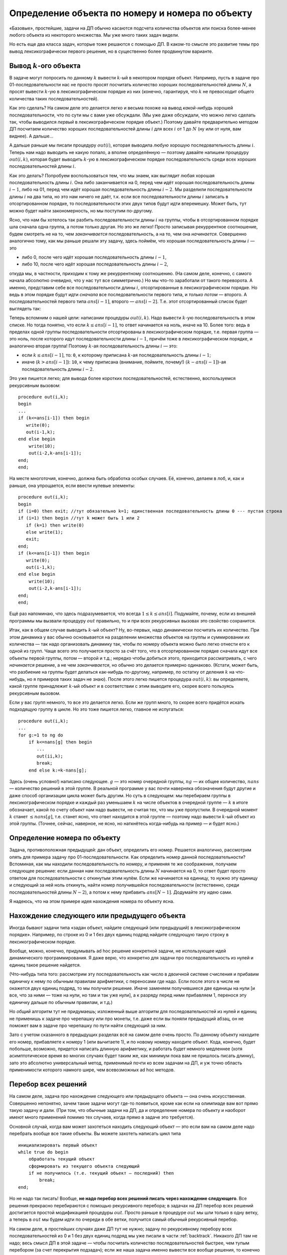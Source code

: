 Определение объекта по номеру и номера по объекту
==================================================

«Базовые», простейшие, задачи на ДП обычно касаются подсчета количества
объектов или поиска более-менее любого объекта из некоторого множества.
Мы уже много таких задач видели.

Но есть еще два класса задач, которые тоже решаются с помощью ДП.
В каком-то смысле это развитие темы про вывод лексикографически первого решения,
но в существенно более продвинутом варианте.

Вывод :math:`k`-ого объекта
---------------------------

В задаче могут попросить по данному :math:`k` вывести :math:`k`-ый в некотором порядке
объект. Например, пусть в задаче про 01-последовательности нас не просто
просят посчитать количество хороших последовательностей длины :math:`N`,
а просят вывести :math:`k`-ую в лексикографическом порядке из них
(конечно, гарантируя, что :math:`k` не превосходит общего количества
таких последовательностей).

Как это сделать? На самом деле это делается легко и весьма похоже на
вывод *какой-нибудь* хорошей последовательности, что по сути мы с вами
уже обсуждали. (Мы уже даже обсуждали, что можно легко сделать так,
чтобы выводился *первый* в лексикографическом порядке объект.) Поэтому
давайте предварительно методом ДП посчитаем количество хороших
последовательностей длины :math:`i` для всех :math:`i` от 1 до :math:`N`
(ну или от нуля, вам виднее). А дальше...

А дальше раньше мы писали процедуру :math:`out(i)`, которая выводила
*любую* хорошую последовательность длины :math:`i`. Теперь нам надо
выводить не какую попало, а вполне определённую — поэтому давайте
напишем процедуру :math:`out(i,k)`, которая будет выводить :math:`k`-ую
в лексикографическом порядке последовательность среди всех хороших
последовательностей длины :math:`i`.

Как это делать? Попробуем воспользоваться тем, что мы знаем, как
выглядит любая хорошая последовательность длины :math:`i`. Она либо
заканчивается на 0, перед чем идёт хорошая последовательность длины
:math:`i-1`, либо на 01, перед чем идёт хорошая последовательность длины
:math:`i-2`. Мы разделили последовательности длины :math:`i` на два
типа, но это нам ничего не даёт, т.к. если все последовательности длины
:math:`i` записать в отсортированном порядке, то последовательности этих
двух типов будут идти вперемешку. Может быть, тут можно будет найти
закономерность, но мы поступим по-другому.

Ясно, что нам бы хотелось так разбить последовательности длины :math:`i`
на группы, чтобы в отсортированном порядке шла сначала одна группа, а
потом только другая. Но это же легко! Просто записывая рекуррентное
соотношение, будем смотреть не на то, чем *заканчивается*
последовательность, а на то, чем она *начинается*. Совершенно аналогично
тому, как мы раньше решали эту задачу, здесь поймём, что хорошая
последовательность длины :math:`i` — это

- либо 0, после чего идёт хорошая последовательность длины :math:`i-1`,
- либо 10, после чего идёт хорошая последовательность длины :math:`i-2`,

откуда мы, в частности, приходим к тому же рекуррентному соотношению.
(На самом деле, конечно, с самого начала абсолютно очевидно, что у нас
тут все симметрично.) Но мы что-то заработали от такого переворота. А
именно, представим себе все последовательности длины :math:`i`,
отсортированные в лексикографическом порядке. Но ведь в этом порядке
будут идти *сначала* все последовательности первого типа, и *только
потом* — второго. А последовательностей первого типа :math:`ans[i-1]`,
второго — :math:`ans[i-2]`. Т.е. этот отсортированный список будет
выглядеть так:

.. image:: 05_4_classes/list.png

Теперь вспомним о нашей цели: написании процедуры :math:`out(i,k)`. Надо
вывести :math:`k`-ую последовательность в этом списке. Но тогда понятно,
что если :math:`k\leq ans[i-1]`, то ответ начинается на ноль, иначе на
10. Более того: ведь в пределах одной группы последовательности
отсортированы в лексикографическом порядке, т.е. первая группа — это
ноль, после которого идут последовательности длины :math:`i-1`, причём
тоже в лексикографическом порядке, и аналогично вторая группа! Поэтому
:math:`k`-ая последовательность длины :math:`i` — это: 

- если :math:`k\leq ans[i-1]`, то: ``0``, к которому приписана :math:`k`-ая
  последовательность длины :math:`i-1`; 
- иначе (:math:`k>ans[i-1]`): ``10``, к чему приписана (внимание, поймите, почему!) 
  :math:`(k-ans[i-1])`-ая последовательность
  длины :math:`i-2`. 

Это уже пишется легко; для вывода более коротких
последовательностей, естественно, воспользуемся рекурсивным вызовом:

::

    procedure out(i,k);
    begin
    ...
    if (k<=ans[i-1]) then begin
       write(0);
       out(i-1,k);
    end else begin
        write(10);
        out(i-2,k-ans[i-1]);
    end;
    end;

На месте многоточия, конечно, должна быть обработка особых случаев. Её,
конечно, делаем в лоб, и, как и раньше, она упрощается, если ввести
нулевые элементы:

::

    procedure out(i,k);
    begin
    if (i=0) then exit; //тут обязательно k=1; единственная последовательность длины 0 --- пустая строка
    if (i=1) then begin //тут k может быть 1 или 2
       if (k=1) then write(0)
       else write(1);
       exit;
    end;
    if (k<=ans[i-1]) then begin
       write(0);
       out(i-1,k);
    end else begin
        write(10);
        out(i-2,k-ans[i-1]);
    end;
    end;

Ещё раз напоминаю, что здесь подразумевается, что всегда
:math:`1\leq k\leq ans[i]`. Подумайте, почему, если из внешней программы
мы вызвали процедуру :math:`out` правильно, то и при всех рекурсивных
вызовах это свойство сохранится.

Итак, как в общем случае выводить :math:`k`-ый объект? Ну, во-первых,
надо динамически посчитать их количество. При этом динамика у вас обычно
основывается на разделении множества объектов на группы и суммировании
их количества — так надо организовать динамику так, чтобы по номеру
объекта можно было легко отнести его к одной из групп. Чаще всего это
получается просто за счёт того, что в отсортированном порядке сначала
идут все объекты первой группы, потом — второй и т.д.; нередко чтобы
добиться этого, приходится рассматривать, с чего *начинается* решение, а
не чем *заканчивается*, но обычно это делается примерно одинаково.
(Кстати, может быть, что разбиение на группы будет делаться как-нибудь
по-другому, например, по остатку от деления :math:`k` на что-нибудь, но
я примеров таких задач не знаю). После этого легко пишется процедура
:math:`out(i,k)`: вы определяете, какой группе принадлежит :math:`k`-ый
объект и в соответствии с этим выводите его, скорее всего пользуясь
рекурсивным вызовом.



.. task::

    Научитесь выводить :math:`k`-ый в лексикографическом порядке
    путь черепашки в задаче с подсчётом количества путей.
    |
    Конечно, будет
    удобно переписать динамику, аналогично ответу
    :ref:`tortoise:firstlex`, чтобы вообще было удобно работать с
    лексикографическом порядке, дальше все просто по стандартному сценарию.
    
    Можно не переписывать динамику, а «передумать» её, и не переписывать, но
    будет некоторое несоответствие между «текущей позицией» черепашки и
    координатами в массиве :math:`ans` (додумайте :) )
    |
    Я думаю, общий
    цикл насчета количества результатов вы напишите. Я приведу только
    процедуру :math:`out`. Сравните с ответом к
    :ref:`tortoise:firstlex`.
    
    ::
    
        procedure out(i,j,k); // k - номер решения, которое надо вывести
        begin
        if (i=N+1)or(j=M+1) then exit;
        if ans[i+1,j]<=k then begin
           write('R');
           out(i+1,j,k);
        end else begin
            write('U');
            out(i,j+1,k-ans[i+1,j]);
        end;
        end;
    
    
    |

.. _tortoise:kth:



Если у вас групп немного, то все это делается легко. Если же групп
много, то скорее всего придётся искать подходящую группу в цикле. Но это
тоже пишется легко, главное не испугаться:

::

    procedure out(i,k);
    ...
    for g:=1 to ng do
        if k<=nans[g] then begin
           ...
           out(ii,k);
           break;
        end else k:=k-nans[g];

Здесь (очень условно!) написано следующее. :math:`g` — это номер
очередной группы, :math:`ng` — их общее количество, :math:`nans` —
количество решений в этой группе. В реальной программе у вас почти
наверняка обозначения будут другие и даже способ организации цикла может
быть другим. Но суть в следующем: мы перебираем группы в
лексикографическом порядке и каждый раз уменьшаем :math:`k` на числе
объектов в очередной группе — :math:`k` в итоге обозначает, какой по
счету объект нам надо вывести, не считая тех, что мы уже пропустили. В
очередной момент :math:`k` станет :math:`\leq nans[g]`, т.е. станет
ясно, что ответ находится в этой группе — поэтому надо вывести
:math:`k`-ый объект из этой группы. (Точнее, сейчас, наверное, не ясно,
но наткнётесь когда-нибудь на пример — и будет ясно.)

Определение номера по объекту
-----------------------------

Задача, противоположная предыдущей: дан объект, определить его номер.
Решается аналогично, рассмотрим опять для примера задачу про
01-последовательности. Как определить номер данной последовательности?
Вспоминая, как мы находили последовательность по номеру, и применяя те
же соображения, получаем следующее решение: если данная нам
последовательность длины :math:`N` начинается на 0, то ответ будет
просто ответом для последовательности с откинутым этим нулём. Если же
начинается на единицу, то нужно эту единицу и следующий за ней ноль
откинуть, найти номер получившейся последовательности (естественно,
среди последовательностей длины :math:`N-2`), а потом к нему прибавить
:math:`ans[N-1]`. Додумайте эту идею сами.

Я надеюсь, что на этом примере идея нахождения номера по объекту ясна.



.. task::

    Напишите эту программу.
    |
    |
    Итак, нам дана хорошая
    последовательность :math:`a` длины :math:`n`, требуется найти её номер
    среди всех хороших последовательностей длины :math:`n`.
    
    Я никогда такого рода программ не писал, но попробую. Вероятность багов
    выше, чем в других кодах :). Сначала, как всегда в задачах на динамику,
    посчитаем основной динамикой :math:`ans[i]` — количество хороших
    последовательностей длины :math:`i`, а потом по данной
    последовательности :math:`a` найдём её номер. Я напишу только вторую
    часть; похоже, её даже проще тут реализовать нерекурсивно, но я попробую
    написать рекурсивно, чтобы была видна связь с нахождением объекта по
    номеру и более понятно обобщение на произвольный случай. Подумайте над
    нерекурсивной реализацией; это, по-моему, просто.
    
    Процедура :math:`getnum(i)` находит, какой по счету среди всех
    последовательностей длины :math:`i` является последовательность,
    образованная последними :math:`i` символами данной нам (т.е. находит
    номер последовательности :math:`a[(n-i+1)\ddots n]`).
    
    ::
    
        function getnum(i)
        begin
        if i=n then begin
           getnum:=1;
           exit;
        end;
        if (i=n+1) then begin //аналог нулевого элемента
           getnum:=1;
        end;
        if a[n-i+1]=0 then
           getnum:=getnum(i-1)
        else getnum:=ans[i-1]+getnum(i-2)
        end;
    
    Надеюсь, что правильно :)
    
    Кстати, тут тоже, аналогично задачам :ref:`tortoise:firstlex`,
    :ref:`tortoise:kth` и :ref:`tortoise:numberbypath`, можно
    переписать динамику, и в :math:`ans[i]` хранить количество
    последовательностей длины :math:`n-i+1` (т.е. количество возможных
    окончаний нашей последовательности, начиная с позиции :math:`i`), и
    тогда в процедуре не будет такого странного аргумента
    :math:`ans[n-i+1]`. Может быть, так будет проще. Во всяком случае, это
    объясняет, почему в задаче :ref:`tortoise:numberbypath` мы
    переделаем динамику, а здесь не переделывали: на самом деле обе задачи
    можно решить, не переделывая динамику, обе можно решить, переделав, я
    просто решил показать оба способа и, кроме того, в задаче
    :ref:`tortoise:numberbypath` мне кажется, что результат будет проще
    понять с переписанной динамикой.
    |

.. _01:numberbyseq:




.. _tortoise:numberbypath:


.. task::

    Напишите программу определения номера по пути в задаче про
    черепашку с подсчётом числа путей.
    |
    Сначала сделайте задачи
    :ref:`tortoise:firstlex` и :ref:`tortoise:kth`, после этого эта
    задача сложностей составлять не должна.
    |
    Как и в задачах
    :ref:`tortoise:firstlex` и :ref:`tortoise:kth`, переписываем
    динамику, чтобы удобнее работать с лексикографическим порядком, хотя,
    как я отметил в ответе :ref:`01:numberbyseq`, можно её и не
    переписывать. Додумайте вариант без переписывания.
    
    Если же мы переписали динамику и уже насчитали массив :math:`ans`, то
    дальше все просто: :math:`getnum(i,j,k)` возвращает номер решения,
    образованного символами с :math:`k`-ого по последний данного нам массива
    :math:`a`, среди всех решений, формирующих :math:`ans[i,j]` (т.е. идущих
    из :math:`(i,j)` и :math:`(N,M)`). (Обратите внимание, что в ответе
    :ref:`01:numberbyseq` был один параметр :math:`i`, а не два
    параметра :math:`i` и аналог :math:`k`, т.к. там оба параметра имели бы
    одно и то же значение.)
    
    ::
    
        function getnum(i,j,k); 
        begin
        if (i=N+1)or(j=M+1) then begin // можно написать и if k=N+M-1
           getnum:=1;
           exit;
        end;
        if ans[k]='R' then 
           getnum:=getnum(i+1,j,k+1)
           write('R');
           out(i+1,j,k);
        end else 
            getnum:=ans[i+1,j]+getnum(i,j+1,k+1);
        end;
    
    Ещё обратите внимание на следующий момент: когда вы только услышали
    такую задачу, может показаться, что тут есть какие-нибудь идеи, методы
    решения, специфические только для этой задачи (например, какая-нибудь
    игра с :math:`C_n^k`, а в задании :ref:`01:numberbyseq` — с числами
    Фиббоначчи). Нет! *Все* идеи тут совершенно стандартны, и ничего
    специфичного для задачи нет.
    |


Нахождение следующего или предыдущего объекта
---------------------------------------------

Иногда бывают задачи типа «задан объект, найдите следующий (или предыдущий) в лексикографическом порядке».
Например, по строке из 0 и 1 без двух единиц подряд найдите следующую такую строку
в лексикографическом порядке.

Вообще, можно, конечно, придумывать ad hoc решение конкретной задачи, 
не использующее идей динамического программирования. Я даже верю, что конкретно
для задачи про последовательность из нулей и единиц такое решение найдется.

(Что-нибудь типа того: рассмотрим эту последовательность
как число в двоичной системе счисления и прибавим единичку к нему
по обычным правилам арифметики, с переносами где надо.
Если после этого в числе не окажется двух единиц подряд, то мы получили решение.
Иначе заменяем получившиеся две единицы на нули [и все, что за ними — тоже на нули,
но там и так уже нули], а к разряду перед ними прибавляем 1, перенося
эту единичку дальше по обычным правилам, и т.д.)

.. task::

    Напишите такую программу.
    |
    |
    |

Но *общий* алгоритм тут не придумаешь; изложенный выше алгоритм для последовательностей
из нулей и единиц не применишь к задаче про черепашку или про монеты,
т.е. даже если вы поняли предыдущий абзац, он не поможет вам
в задаче про черепашку по пути найти следующий за ним.

Зато с учетом сказанного в предыдущих разделах всё на самом деле очень просто.
По данному объекту находите его номер, прибавляете к номеру 1 (или вычитаете 1),
и по новому номеру находите объект. Кода, конечно, будет побольше,
возможно, придется написать длинную арифметику,
и работать будет немного медленнее (хотя асимптотическое время во многих случаях будет таким же,
как минимум пока вам не пришлось писать длинку),  зато это абсолютно универсальный метод,
применимый почти ко всем задачам на ДП, и уж точно область применимости которого
намного шире, чем всевозможных ad hoc методов.

Перебор всех решений
--------------------

На самом деле, задача про нахождение следующего или предыдущего объекта — она очень искусственная.
Совершенно непонятно, зачем такие задачи могут где-то появиться, кроме как если на олимпиаде 
вам вот прямо такую задачу и дали. (При том, что обычные задачи на ДП, да и определение номера
по объекту и наоборот имеют много применений помимо тех случаев, когда прямо в задаче это требуется).

Основной случай, когда вам может захотеться находить следующий объект — это если вам на самом деле надо перебрать
вообще все такие объекты. Вы можете захотеть написать цикл типа ::

    инициализировать первый объект
    while true do begin
        обработать текущий объект
        сформировать из текущего объекта следующий
        if не получилось (т.е. текущий объект — последний) then
            break;
    end;
        

Но не надо так писать! Вообще, **не надо перебор всех решений писать через нахождение следующего**. Все решения прекрасно перебираются
с помощью рекурсивного перебора; в задачах на ДП перебор всех решений достигается
простой модификацией процедуры :math:`out`. Просто раньше в процедуре :math:`out` мы шли только в одну ветку,
а теперь в :math:`out` мы будем идти по очереди в обе ветки, получится самый обычный рекурсивный перебор.

На самом деле, в простейших случаях даже ДП тут не нужно; задачу по рекурсивному перебору всех последовательностей из 0 и 1
без двух единиц подряд мы уже писали в части :ref:`backtrack`. Никакого ДП там не надо;
весь смысл ДП в этой задаче — чтобы посчитать количество последовательностей быстрее,
чем тупым перебором (за счет перекрытия подзадач); если же наша задача именно вывести все вообще решения,
то конечно ничего быстрее обычного рекурсивного перебора тут не получится. (Ну, конечно, аккуратно написанного,
так, чтобы каждая ветка перебора заканчивалась нахождением решения.)

Но могут быть и ситуации, когда до перебора вам надо будет написать ДП. Например, пусть в задаче про монеты
надо вывести все способы набрать заданную сумму. Тогда давайте сначала напишем ДП, чтобы знать,
на какие подзадачи в принципе есть ответ, а потом уже напишем рекурсивный перебор, но так,
чтобы он ходил только по тем подзадачам, у которые есть решение.

То есть так: мы, конечно, можем написать рекурсивный перебор и без всякого ДП. Но тогда много веток
не будут заканчиваться нахождением решения, это будет долго. А если мы заранее напишем ДП, то
тогда в переборе мы точно знаем, есть ли решение из этой ветки, и если его нет, то и не будем идти дальше.

В итоге функция перебора получится очень похожей на функцию :math:`out` как мы ее писали выше,
но если :math:`out` шла только в одну из двух веток, то рекурсивный перебор должен будет идти в обе ветки.

.. task::

    Напишите программу перебора всех решений задачи про монеты.
    |
    Удобнее «развернуть» динамику, как мы обсуждали в разделе про вывод лексикографически первого или :math:`k`-го решения.
    |
    Видимо, код будет примерно такой (я не тестировал)::

        procedure out(i, j, pos);
        { pos указывает, на какую позицию в выходном массиве мы сейчас ставим монету }
        begin
        if i=n then begin
            check;
            exit;
        end;
        if (j>=a[i])and(ans[i+1,j-a[i]]) then begin
            { попробуем поставить i-ю монету. Мы проверили ans и знаем, что это можно}
            ans[pos] := a[i];
            out(i+1, j-a[i], pos + 1);
        end;
        if ans[i+1, j] then
            { попробуем не ставить i-ю монету. Мы проверили ans и знаем, что это можно}
            out(i+1, j, pos);
        end;    

    |

А нахождение следующего объекта для перебора всех объектов не нужно.

Более того, на такой перебор легко навешиваются всевозможные отсечения, если это вам надо дальше.
А если бы вы перебирали бы все решения через нахождение следующего объекта, то никаких отсечений вы сделать не смогли бы.

То же верно даже в ситуациях, когда ДП тут не при чем; например, перебирать все перестановки лучше рекурсивно,
потому что можно навешивать отсечения, делать всякие вычисления по ходу рекурсии и т.д.
Во многих языках есть стандартные функции для получения следующей перестановки (например, ``next_permutation`` в C++),
но с учетом изложенного выше, как правило, лучше их не использовать.

.. note::

    Вообще, в разных курсах по олимпиадному программированию любят выделять большой раздел
    на то, что называется «комбинаторика», и это включает нахождение, например, перестановки
    по номеру и наоборот, нахождение следующей перестановки и т.д.

    С учетом изложенного выше я не считаю это особенно необходимым. В большинстве случаев полученные
    алгоритмы являются ad hoc алгоритмами, т.е. алгоритмами, применимыми к конкретной задаче, не имеющими
    под собой каких-то действительно общих принципов (в отличие от ДП), и в реальной жизни все эти алгоритмы 
    не особо нужны. А вот ДП, перебор, и даже определение объекта по номеру и наоборот — нужны.

    Поэтому я не считаю нужным вот так особо выделять комбинаторику как отдельный раздел именно программирования.

    (При этом как отдельный раздел математики — конечно надо. Конечно надо понимать, что такое перестановки, сочетания,
    как посчитать их количество формулой, как решать другие математические комбинаторные задачи и т.д.)

